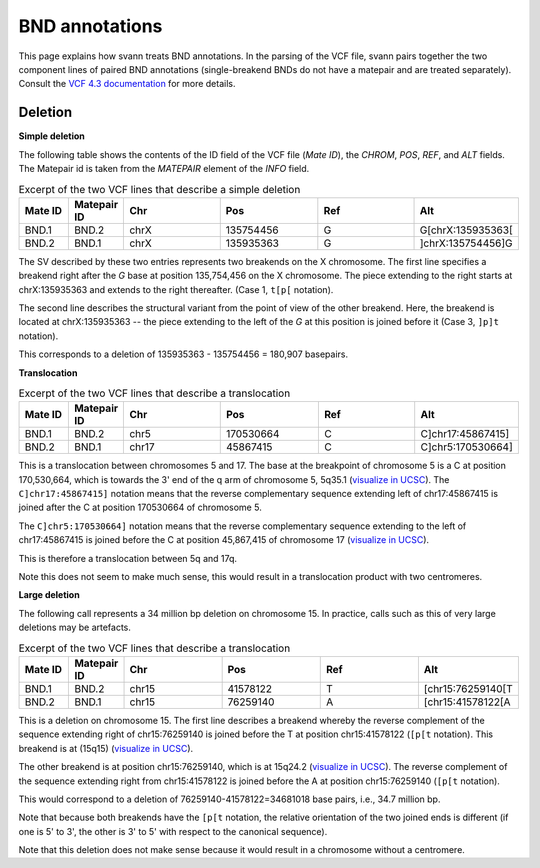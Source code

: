 .. _bndannotations:

BND annotations
===============

This page explains how svann treats BND annotations. In the parsing of the VCF file, svann pairs together the two component
lines of paired BND annotations (single-breakend BNDs do not have a matepair and are treated separately). Consult
the `VCF 4.3 documentation <https://samtools.github.io/hts-specs/VCFv4.3.pdf>`_ for more details.

Deletion
^^^^^^^^




**Simple deletion**

The following table shows the contents of the ID field of the VCF file (`Mate ID`), the `CHROM`, `POS`,
`REF`, and `ALT` fields. The Matepair id is taken from the `MATEPAIR` element of the `INFO` field.


.. list-table:: Excerpt of the two VCF lines that describe a simple deletion
   :widths: 25 25 50 50 50 50
   :header-rows: 1

   * - Mate ID
     - Matepair ID
     - Chr
     - Pos
     - Ref
     - Alt
   * - BND.1
     - BND.2
     - chrX
     - 135754456
     - G
     - G[chrX:135935363[
   * - BND.2
     - BND.1
     - chrX
     - 135935363
     - G
     - ]chrX:135754456]G


The SV described by these two entries represents two breakends on the X chromosome. The first line specifies a breakend
right after the `G` base at position 135,754,456 on the X chromosome. The piece extending to the right starts at
chrX:135935363 and extends to the right thereafter. (Case 1, ``t[p[`` notation).

The second line describes the structural variant from the point of view of the other breakend. Here, the breakend is
located at chrX:135935363  -- the piece extending to the left of the `G` at this position is joined before it (Case 3,
``]p]t`` notation).

This corresponds to a deletion of 135935363 - 135754456 = 180,907 basepairs.

**Translocation**

.. list-table:: Excerpt of the two VCF lines that describe a translocation
   :widths: 25 25 50 50 50 50
   :header-rows: 1

   * - Mate ID
     - Matepair ID
     - Chr
     - Pos
     - Ref
     - Alt
   * - BND.1
     - BND.2
     - chr5
     - 170530664
     - C
     - C]chr17:45867415]
   * - BND.2
     - BND.1
     - chr17
     - 45867415
     - C
     - C]chr5:170530664]


This is a translocation between chromosomes 5 and 17. The base at the breakpoint of chromosome 5 is
a C at position 170,530,664, which is towards the 3' end of the q arm of chromosome 5, 5q35.1
(`visualize in UCSC <https://genome.ucsc.edu/cgi-bin/hgTracks?db=hg38&lastVirtModeType=default&lastVirtModeExtraState=&virtModeType=default&virtMode=0&nonVirtPosition=&position=chr5%3A170530664%2D170530664>`_).
The ``C]chr17:45867415]`` notation means that the reverse complementary sequence extending left of chr17:45867415
is joined after the C at position 170530664 of chromosome 5.

The ``C]chr5:170530664]`` notation means that the reverse complementary  sequence extending to the left of
chr17:45867415 is joined before the C at position 45,867,415 of chromosome 17
(`visualize in UCSC <https://genome.ucsc.edu/cgi-bin/hgTracks?db=hg38&lastVirtModeType=default&lastVirtModeExtraState=&virtModeType=default&virtMode=0&nonVirtPosition=&position=chr17%3A45867415%2D45867415>`_).


This is therefore a translocation between 5q and 17q.

Note this does not seem to make much sense, this would result in a translocation product with two centromeres.



**Large deletion**

The following call represents a 34 million bp deletion on chromosome 15. In practice,
calls such as this of very large deletions may be artefacts.


.. list-table:: Excerpt of the two VCF lines that describe a translocation
   :widths: 25 25 50 50 50 50
   :header-rows: 1

   * - Mate ID
     - Matepair ID
     - Chr
     - Pos
     - Ref
     - Alt
   * - BND.1
     - BND.2
     - chr15
     - 41578122
     - T
     - [chr15:76259140[T
   * - BND.2
     - BND.1
     - chr15
     - 76259140
     - A
     - [chr15:41578122[A


This is a deletion on chromosome 15. The first line describes a breakend whereby
the reverse complement of the sequence extending right of chr15:76259140 is joined
before the T at position chr15:41578122  (``[p[t`` notation). This
breakend is at (15q15) (`visualize in UCSC <https://genome.ucsc.edu/cgi-bin/hgTracks?db=hg38&lastVirtModeType=default&virtModeType=default&virtMode=0&position=chr15%3A41578122%2D41578122>`_).

The other breakend is at position chr15:76259140, which is at 15q24.2
(`visualize in UCSC <https://genome.ucsc.edu/cgi-bin/hgTracks?db=hg38&lastVirtModeType=default&virtModeType=default&virtMode=0&position=chr15%3A76259140%2D76259140>`_).
The reverse complement of the sequence extending right from chr15:41578122
is joined before the A at position chr15:76259140 (``[p[t`` notation).

This would correspond to a deletion of 76259140-41578122=34681018 base pairs, i.e., 34.7 million bp.

Note that because both breakends have the ``[p[t`` notation, the relative orientation of the
two joined ends is different (if one is 5' to 3', the other is 3' to 5' with respect to the
canonical sequence).

Note that this deletion does not make sense because it would result in a chromosome without
a centromere.
